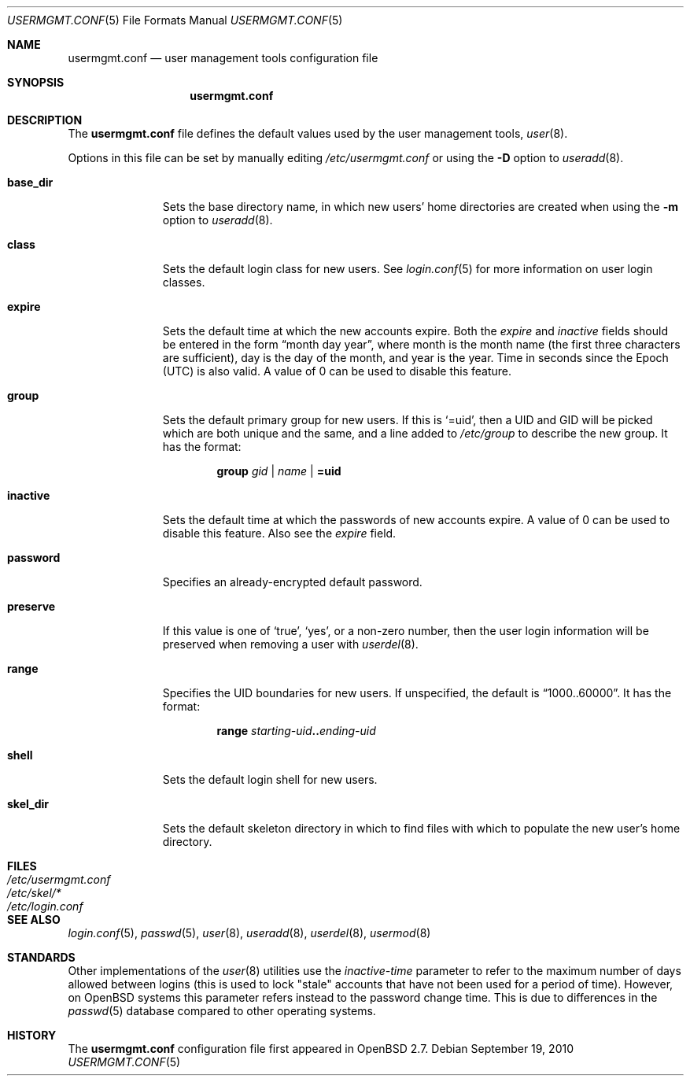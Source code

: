.\" $OpenBSD: usermgmt.conf.5,v 1.11 2010/09/19 21:59:23 jmc Exp $
.\" $NetBSD: usermgmt.conf.5,v 1.3 2002/10/02 13:49:11 grant Exp $
.\"
.\" Copyright (c) 2002 The NetBSD Foundation, Inc.
.\" All rights reserved.
.\"
.\" This document is derived from works contributed to The NetBSD Foundation
.\" by Grant Beattie.
.\"
.\" Redistribution and use in source and binary forms, with or without
.\" modification, are permitted provided that the following conditions
.\" are met:
.\" 1. Redistributions of source code must retain the above copyright
.\"    notice, this list of conditions and the following disclaimer.
.\" 2. Redistributions in binary form must reproduce the above copyright
.\"    notice, this list of conditions and the following disclaimer in the
.\"    documentation and/or other materials provided with the distribution.
.\" 3. The name of the author may not be used to endorse or promote products
.\"    derived from this software without specific prior written permission.
.\"
.\" THIS SOFTWARE IS PROVIDED BY THE AUTHOR ``AS IS'' AND ANY EXPRESS OR
.\" IMPLIED WARRANTIES, INCLUDING, BUT NOT LIMITED TO, THE IMPLIED WARRANTIES
.\" OF MERCHANTABILITY AND FITNESS FOR A PARTICULAR PURPOSE ARE DISCLAIMED.
.\" IN NO EVENT SHALL THE AUTHOR BE LIABLE FOR ANY DIRECT, INDIRECT,
.\" INCIDENTAL, SPECIAL, EXEMPLARY, OR CONSEQUENTIAL DAMAGES (INCLUDING,
.\" BUT NOT LIMITED TO, PROCUREMENT OF SUBSTITUTE GOODS OR SERVICES;
.\" LOSS OF USE, DATA, OR PROFITS; OR BUSINESS INTERRUPTION) HOWEVER CAUSED
.\" AND ON ANY THEORY OF LIABILITY, WHETHER IN CONTRACT, STRICT LIABILITY,
.\" OR TORT (INCLUDING NEGLIGENCE OR OTHERWISE) ARISING IN ANY WAY
.\" OUT OF THE USE OF THIS SOFTWARE, EVEN IF ADVISED OF THE POSSIBILITY OF
.\" SUCH DAMAGE.
.\"
.Dd $Mdocdate: September 19 2010 $
.Dt USERMGMT.CONF 5
.Os
.Sh NAME
.Nm usermgmt.conf
.Nd user management tools configuration file
.Sh SYNOPSIS
.Nm usermgmt.conf
.Sh DESCRIPTION
The
.Nm usermgmt.conf
file defines the default values used by the user management tools,
.Xr user 8 .
.Pp
Options in this file can be set by manually editing
.Pa /etc/usermgmt.conf
or using the
.Fl D
option to
.Xr useradd 8 .
.Bl -tag -width preserveX
.It Ic base_dir
Sets the base directory name, in which new users' home directories
are created when using the
.Fl m
option to
.Xr useradd 8 .
.It Ic class
Sets the default login class for new users.
See
.Xr login.conf 5
for more information on user login classes.
.It Ic expire
Sets the default time at which the new accounts expire.
Both the
.Ar expire
and
.Ar inactive
fields should be entered in the form
.Dq month day year ,
where month is the month name (the first three characters are
sufficient), day is the day of the month, and year is the year.
Time in seconds since the Epoch (UTC) is also valid.
A value of 0 can be used to disable this feature.
.It Ic group
Sets the default primary group for new users.
If this is
.Ql =uid ,
then a UID and GID will be picked which are both unique
and the same, and a line added to
.Pa /etc/group
to describe the new group.
It has the format:
.Bd -ragged -offset indent
.Ic group
.Ar gid | name | Li =uid
.Ed
.It Ic inactive
Sets the default time at which the passwords of new accounts expire.
A value of 0 can be used to disable this feature.
Also see the
.Ar expire
field.
.It Ic password
Specifies an already-encrypted default password.
.It Ic preserve
If this value is one of
.Ql true ,
.Ql yes ,
or a non-zero number, then the user login information will be
preserved when removing a user with
.Xr userdel 8 .
.It Ic range
Specifies the UID boundaries for new users.
If unspecified, the default is
.Dq 1000..60000 .
It has the format:
.Bd -unfilled -offset indent
.Ic range Ar starting-uid Ns Li .. Ns Ar ending-uid
.Ed
.It Ic shell
Sets the default login shell for new users.
.It Ic skel_dir
Sets the default skeleton directory in which to find files
with which to populate the new user's home directory.
.El
.Sh FILES
.Bl -tag -width /etc/usermgmt.conf -compact
.It Pa /etc/usermgmt.conf
.It Pa /etc/skel/*
.It Pa /etc/login.conf
.El
.Sh SEE ALSO
.Xr login.conf 5 ,
.Xr passwd 5 ,
.Xr user 8 ,
.Xr useradd 8 ,
.Xr userdel 8 ,
.Xr usermod 8
.Sh STANDARDS
Other implementations of the
.Xr user 8
utilities use the
.Ar inactive-time
parameter to refer to the maximum number of days allowed between logins (this
is used to lock "stale" accounts that have not been used for a period of time).
However, on
.Ox
systems this parameter refers instead to the password change time.
This is due to differences in the
.Xr passwd 5
database compared to other operating systems.
.Sh HISTORY
The
.Nm
configuration file first appeared in
.Ox 2.7 .

